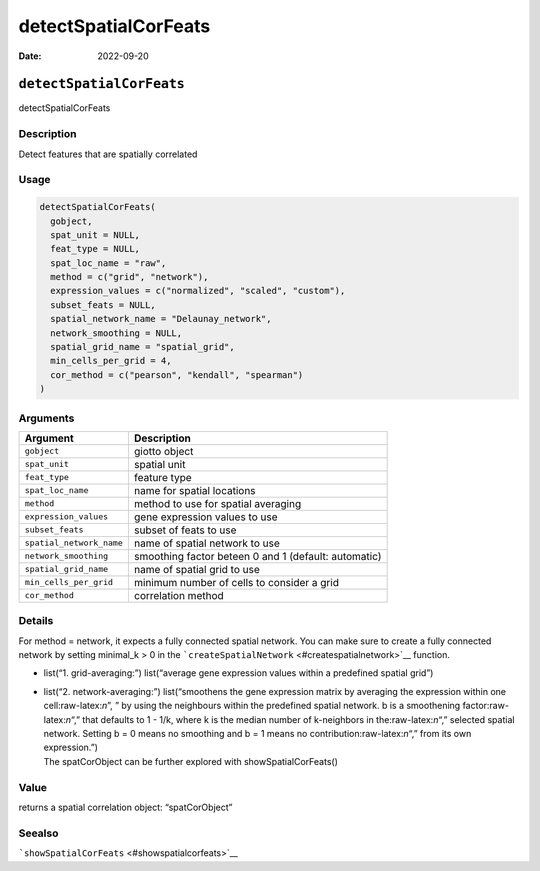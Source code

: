 =====================
detectSpatialCorFeats
=====================

:Date: 2022-09-20

.. role:: raw-latex(raw)
   :format: latex
..

``detectSpatialCorFeats``
=========================

detectSpatialCorFeats

Description
-----------

Detect features that are spatially correlated

Usage
-----

.. code:: r

   detectSpatialCorFeats(
     gobject,
     spat_unit = NULL,
     feat_type = NULL,
     spat_loc_name = "raw",
     method = c("grid", "network"),
     expression_values = c("normalized", "scaled", "custom"),
     subset_feats = NULL,
     spatial_network_name = "Delaunay_network",
     network_smoothing = NULL,
     spatial_grid_name = "spatial_grid",
     min_cells_per_grid = 4,
     cor_method = c("pearson", "kendall", "spearman")
   )

Arguments
---------

+-------------------------------+--------------------------------------+
| Argument                      | Description                          |
+===============================+======================================+
| ``gobject``                   | giotto object                        |
+-------------------------------+--------------------------------------+
| ``spat_unit``                 | spatial unit                         |
+-------------------------------+--------------------------------------+
| ``feat_type``                 | feature type                         |
+-------------------------------+--------------------------------------+
| ``spat_loc_name``             | name for spatial locations           |
+-------------------------------+--------------------------------------+
| ``method``                    | method to use for spatial averaging  |
+-------------------------------+--------------------------------------+
| ``expression_values``         | gene expression values to use        |
+-------------------------------+--------------------------------------+
| ``subset_feats``              | subset of feats to use               |
+-------------------------------+--------------------------------------+
| ``spatial_network_name``      | name of spatial network to use       |
+-------------------------------+--------------------------------------+
| ``network_smoothing``         | smoothing factor beteen 0 and 1      |
|                               | (default: automatic)                 |
+-------------------------------+--------------------------------------+
| ``spatial_grid_name``         | name of spatial grid to use          |
+-------------------------------+--------------------------------------+
| ``min_cells_per_grid``        | minimum number of cells to consider  |
|                               | a grid                               |
+-------------------------------+--------------------------------------+
| ``cor_method``                | correlation method                   |
+-------------------------------+--------------------------------------+

Details
-------

For method = network, it expects a fully connected spatial network. You
can make sure to create a fully connected network by setting minimal_k >
0 in the ```createSpatialNetwork`` <#createspatialnetwork>`__ function.

-  list(“1. grid-averaging:”) list(“average gene expression values
   within a predefined spatial grid”)

-  | list(“2. network-averaging:”) list(“smoothens the gene expression
     matrix by averaging the expression within one cell:raw-latex:`\n`”,
     ” by using the neighbours within the predefined spatial network. b
     is a smoothening factor:raw-latex:`\n`“,” that defaults to 1 - 1/k,
     where k is the median number of k-neighbors in
     the:raw-latex:`\n`“,” selected spatial network. Setting b = 0 means
     no smoothing and b = 1 means no contribution:raw-latex:`\n`“,” from
     its own expression.”)
   | The spatCorObject can be further explored with
     showSpatialCorFeats()

Value
-----

returns a spatial correlation object: “spatCorObject”

Seealso
-------

```showSpatialCorFeats`` <#showspatialcorfeats>`__
